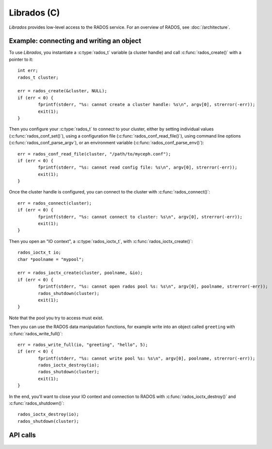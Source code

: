 ==============
 Librados (C)
==============

.. highlight:: c

`Librados` provides low-level access to the RADOS service. For an
overview of RADOS, see :doc:`/architecture`.


Example: connecting and writing an object
=========================================

To use `Librados`, you instantiate a :c:type:`rados_t` variable (a cluster handle) and
call :c:func:`rados_create()` with a pointer to it::

	int err;
	rados_t cluster;

	err = rados_create(&cluster, NULL);
	if (err < 0) {
		fprintf(stderr, "%s: cannot create a cluster handle: %s\n", argv[0], strerror(-err));
		exit(1);
	}

Then you configure your :c:type:`rados_t` to connect to your cluster,
either by setting individual values (:c:func:`rados_conf_set()`),
using a configuration file (:c:func:`rados_conf_read_file()`), using
command line options (:c:func:`rados_conf_parse_argv`), or an
environment variable (:c:func:`rados_conf_parse_env()`)::

	err = rados_conf_read_file(cluster, "/path/to/myceph.conf");
	if (err < 0) {
		fprintf(stderr, "%s: cannot read config file: %s\n", argv[0], strerror(-err));
		exit(1);
	}

Once the cluster handle is configured, you can connect to the cluster with :c:func:`rados_connect()`::

	err = rados_connect(cluster);
	if (err < 0) {
		fprintf(stderr, "%s: cannot connect to cluster: %s\n", argv[0], strerror(-err));
		exit(1);
	}

Then you open an "IO context", a :c:type:`rados_ioctx_t`, with :c:func:`rados_ioctx_create()`::

	rados_ioctx_t io;
	char *poolname = "mypool";

	err = rados_ioctx_create(cluster, poolname, &io);
	if (err < 0) {
		fprintf(stderr, "%s: cannot open rados pool %s: %s\n", argv[0], poolname, strerror(-err));
		rados_shutdown(cluster);
		exit(1);
	}

Note that the pool you try to access must exist.

Then you can use the RADOS data manipulation functions, for example
write into an object called ``greeting`` with
:c:func:`rados_write_full()`::

	err = rados_write_full(io, "greeting", "hello", 5);
	if (err < 0) {
		fprintf(stderr, "%s: cannot write pool %s: %s\n", argv[0], poolname, strerror(-err));
		rados_ioctx_destroy(io);
		rados_shutdown(cluster);
		exit(1);
	}

In the end, you'll want to close your IO context and connection to RADOS with :c:func:`rados_ioctx_destroy()` and :c:func:`rados_shutdown()`::

	rados_ioctx_destroy(io);
	rados_shutdown(cluster);





API calls
=========

 .. doxygenfile:: librados.h
